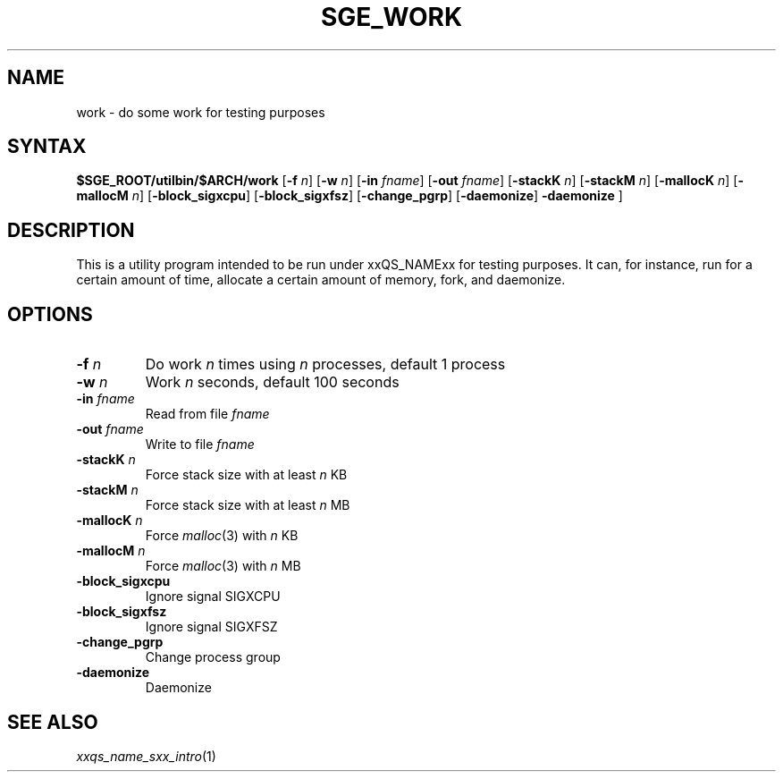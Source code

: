 '\"
.\" Copyright (C), 2012  Dave Love, University of Liverpool
.\" You may distribute this file under the terms of the GNU Free
.\" Documentation License.
.\"
.de M		\" man page reference
\\fI\\$1\\fR\\|(\\$2)\\$3
..
.de MO		\" external man page reference
\\fI\\$1\\fR\\|(\\$2)\\$3
..
.TH SGE_WORK 1 2012-09-18 "xxRELxx" "xxQS_NAMExx User Commands"
.SH NAME
work \- do some work for testing purposes
.PP
.\"
.SH SYNTAX
.B $SGE_ROOT/utilbin/$ARCH/work
.RB [ \-f
.IR n ]
.RB [ \-w
.IR n ]
.RB [ \-in
.IR fname ]
.RB [ \-out
.IR fname ]
.RB [ \-stackK
.IR n ]
.RB [ \-stackM
.IR n ]
.RB [ \-mallocK
.IR n ]
.RB [ \-mallocM
.IR n ]
.RB [ \-block_sigxcpu ]
.RB [ \-block_sigxfsz ]
.RB [ \-change_pgrp ]
.RB [ \-daemonize ]
.B \-daemonize
]
.SH DESCRIPTION
This is a utility program intended to be run under xxQS_NAMExx for
testing purposes.  It can, for instance, run for a certain amount of
time, allocate a certain amount of memory, fork, and daemonize.
.SH OPTIONS
.IP "\fB\-f\fP \fIn\fP"
Do work \fIn\fP times using \fIn\fP processes, default 1 process
.IP "\fB\-w\fP \fIn\fP"
Work \fIn\fP seconds, default 100 seconds
.IP "\fB\-in\fP \fIfname\fP"
Read from file \fIfname\fP
.IP "\fB\-out\fP \fIfname\fP"
Write to file \fIfname\fP
.IP "\fB\-stackK\fP \fIn\fP"
Force stack size with at least \fIn\fP KB
.IP "\fB\-stackM\fP \fIn\fP"
Force stack size with at least \fIn\fP MB
.IP "\fB\-mallocK\fP \fIn\fP"
Force
.MO malloc 3
with \fIn\fP KB
.IP "\fB\-mallocM\fP \fIn\fP"
Force
.MO malloc 3
with \fIn\fP MB
.IP \fB\-block_sigxcpu\fP
Ignore signal SIGXCPU
.IP \fB\-block_sigxfsz\fP
Ignore signal SIGXFSZ
.IP \fB\-change_pgrp\fP
Change process group
.IP \fB\-daemonize\fP
Daemonize
.PP
.SH "SEE ALSO"
.M xxqs_name_sxx_intro 1
.\"
